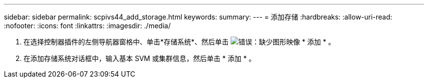 ---
sidebar: sidebar 
permalink: scpivs44_add_storage.html 
keywords:  
summary:  
---
= 添加存储
:hardbreaks:
:allow-uri-read: 
:nofooter: 
:icons: font
:linkattrs: 
:imagesdir: ./media/


. 在选择控制器插件的左侧导航器窗格中、单击*存储系统*、然后单击 image:scpivs44_image6.png["错误：缺少图形映像"] * 添加 * 。
. 在添加存储系统对话框中，输入基本 SVM 或集群信息，然后单击 * 添加 * 。

